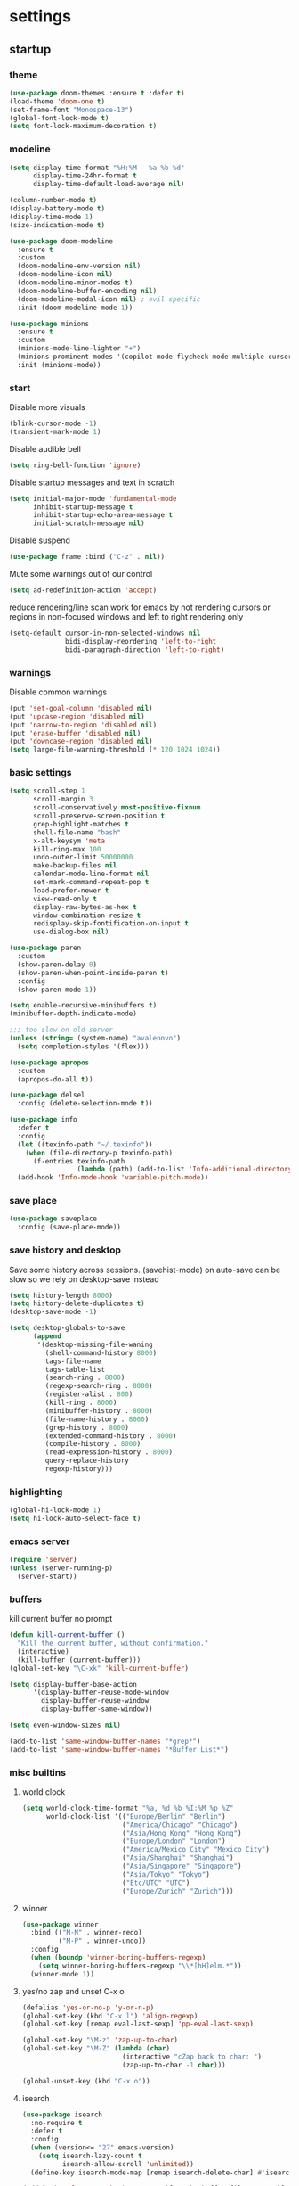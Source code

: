 * settings
** startup
*** theme
#+BEGIN_SRC emacs-lisp
(use-package doom-themes :ensure t :defer t)
(load-theme 'doom-one t)
(set-frame-font "Monospace-13")
(global-font-lock-mode t)
(setq font-lock-maximum-decoration t)
#+END_SRC
*** modeline
#+begin_src emacs-lisp
(setq display-time-format "%H:%M - %a %b %d"
      display-time-24hr-format t
      display-time-default-load-average nil)

(column-number-mode t)
(display-battery-mode t)
(display-time-mode 1)
(size-indication-mode t)

(use-package doom-modeline
  :ensure t
  :custom
  (doom-modeline-env-version nil)
  (doom-modeline-icon nil)
  (doom-modeline-minor-modes t)
  (doom-modeline-buffer-encoding nil)
  (doom-modeline-modal-icon nil) ; evil specific
  :init (doom-modeline-mode 1))

(use-package minions
  :ensure t
  :custom
  (minions-mode-line-lighter "+")
  (minions-prominent-modes '(copilot-mode flycheck-mode multiple-cursors-mode view-mode vlf-mode))
  :init (minions-mode))
#+end_src
*** start
Disable more visuals
#+BEGIN_SRC emacs-lisp
(blink-cursor-mode -1)
(transient-mark-mode 1)
#+END_SRC

Disable audible bell
#+begin_src emacs-lisp
(setq ring-bell-function 'ignore)
#+end_src

Disable startup messages and text in scratch
#+BEGIN_SRC emacs-lisp
(setq initial-major-mode 'fundamental-mode
      inhibit-startup-message t
      inhibit-startup-echo-area-message t
      initial-scratch-message nil)
#+END_SRC

Disable suspend
#+begin_src emacs-lisp
(use-package frame :bind ("C-z" . nil))
#+end_src

Mute some warnings out of our control
#+begin_src emacs-lisp
(setq ad-redefinition-action 'accept)
#+end_src

reduce rendering/line scan work for emacs by not rendering cursors or regions in non-focused windows and left to right rendering only
#+begin_src emacs-lisp
(setq-default cursor-in-non-selected-windows nil
              bidi-display-reordering 'left-to-right
              bidi-paragraph-direction 'left-to-right)
#+end_src
*** warnings
Disable common warnings
#+BEGIN_SRC emacs-lisp
(put 'set-goal-column 'disabled nil)
(put 'upcase-region 'disabled nil)
(put 'narrow-to-region 'disabled nil)
(put 'erase-buffer 'disabled nil)
(put 'downcase-region 'disabled nil)
(setq large-file-warning-threshold (* 120 1024 1024))
#+END_SRC
*** basic settings
#+BEGIN_SRC emacs-lisp
(setq scroll-step 1
      scroll-margin 3
      scroll-conservatively most-positive-fixnum
      scroll-preserve-screen-position t
      grep-highlight-matches t
      shell-file-name "bash"
      x-alt-keysym 'meta
      kill-ring-max 100
      undo-outer-limit 50000000
      make-backup-files nil
      calendar-mode-line-format nil
      set-mark-command-repeat-pop t
      load-prefer-newer t
      view-read-only t
      display-raw-bytes-as-hex t
      window-combination-resize t
      redisplay-skip-fontification-on-input t
      use-dialog-box nil)

(use-package paren
  :custom
  (show-paren-delay 0)
  (show-paren-when-point-inside-paren t)
  :config
  (show-paren-mode 1))

(setq enable-recursive-minibuffers t)
(minibuffer-depth-indicate-mode)

;;; too slow on old server
(unless (string= (system-name) "avalenovo")
  (setq completion-styles '(flex)))

(use-package apropos
  :custom
  (apropos-do-all t))

(use-package delsel
  :config (delete-selection-mode t))

(use-package info
  :defer t
  :config
  (let ((texinfo-path "~/.texinfo"))
    (when (file-directory-p texinfo-path)
      (f-entries texinfo-path
                 (lambda (path) (add-to-list 'Info-additional-directory-list path)))))
  (add-hook 'Info-mode-hook 'variable-pitch-mode))
#+END_SRC
*** save place
#+BEGIN_SRC emacs-lisp
  (use-package saveplace
    :config (save-place-mode))
#+END_SRC
*** save history and desktop
Save some history across sessions. (savehist-mode) on auto-save can be slow so we rely on desktop-save instead
#+BEGIN_SRC emacs-lisp
  (setq history-length 8000)
  (setq history-delete-duplicates t)
  (desktop-save-mode -1)

  (setq desktop-globals-to-save
        (append
         '(desktop-missing-file-waning
           (shell-command-history 8000)
           tags-file-name
           tags-table-list
           (search-ring . 8000)
           (regexp-search-ring . 8000)
           (register-alist . 800)
           (kill-ring . 8000)
           (minibuffer-history . 8000)
           (file-name-history . 8000)
           (grep-history . 8000)
           (extended-command-history . 8000)
           (compile-history . 8000)
           (read-expression-history . 8000)
           query-replace-history
           regexp-history)))
#+END_SRC
*** highlighting
#+BEGIN_SRC emacs-lisp
(global-hi-lock-mode 1)
(setq hi-lock-auto-select-face t)
#+END_SRC
*** emacs server
#+BEGIN_SRC emacs-lisp
  (require 'server)
  (unless (server-running-p)
    (server-start))
#+END_SRC
*** buffers
kill current buffer no prompt
#+BEGIN_SRC emacs-lisp
(defun kill-current-buffer ()
  "Kill the current buffer, without confirmation."
  (interactive)
  (kill-buffer (current-buffer)))
(global-set-key "\C-xk" 'kill-current-buffer)
#+END_SRC

#+begin_src emacs-lisp
  (setq display-buffer-base-action
        '(display-buffer-reuse-mode-window
          display-buffer-reuse-window
          display-buffer-same-window))

  (setq even-window-sizes nil)

  (add-to-list 'same-window-buffer-names "*grep*")
  (add-to-list 'same-window-buffer-names "*Buffer List*")
#+end_src
*** misc builtins
**** world clock
#+BEGIN_SRC emacs-lisp
  (setq world-clock-time-format "%a, %d %b %I:%M %p %Z"
        world-clock-list '(("Europe/Berlin" "Berlin")
                           ("America/Chicago" "Chicago")
                           ("Asia/Hong_Kong" "Hong Kong")
                           ("Europe/London" "London")
                           ("America/Mexico_City" "Mexico City")
                           ("Asia/Shanghai" "Shanghai")
                           ("Asia/Singapore" "Singapore")
                           ("Asia/Tokyo" "Tokyo")
                           ("Etc/UTC" "UTC")
                           ("Europe/Zurich" "Zurich")))
#+END_SRC

**** winner
#+BEGIN_SRC emacs-lisp
  (use-package winner
    :bind (("M-N" . winner-redo)
           ("M-P" . winner-undo))
    :config
    (when (boundp 'winner-boring-buffers-regexp)
      (setq winner-boring-buffers-regexp "\\*[hH]elm.*"))
    (winner-mode 1))
#+END_SRC

**** yes/no zap and unset C-x o
#+BEGIN_SRC emacs-lisp
  (defalias 'yes-or-no-p 'y-or-n-p)
  (global-set-key (kbd "C-x l") 'align-regexp)
  (global-set-key [remap eval-last-sexp] 'pp-eval-last-sexp)
#+END_SRC

#+BEGIN_SRC emacs-lisp
  (global-set-key "\M-z" 'zap-up-to-char)
  (global-set-key "\M-Z" (lambda (char)
                           (interactive "cZap back to char: ")
                           (zap-up-to-char -1 char)))
#+END_SRC

#+begin_src emacs-lisp
  (global-unset-key (kbd "C-x o"))
#+end_src

**** isearch
#+BEGIN_SRC emacs-lisp
  (use-package isearch
    :no-require t
    :defer t
    :config
    (when (version<= "27" emacs-version)
      (setq isearch-lazy-count t
            isearch-allow-scroll 'unlimited))
    (define-key isearch-mode-map [remap isearch-delete-char] #'isearch-del-char))
#+END_SRC

#+begin_src emacs-lisp
  (add-hook 'after-save-hook #'executable-make-buffer-file-executable-if-script-p)
#+end_src

**** proced
#+begin_src emacs-lisp
  (use-package proced
    :defer t
    :custom
    (proced-sort 'pmem)
    (proced-goal-attribute nil)
    (proced-auto-update-flag t)
    (proced-auto-update-interval 1)
    (proced-enable-color-flag t)
    :config
    (add-to-list
     'proced-format-alist
     '(custom user pid pcpu pmem rss thcount start etime time state (args comm)))
    (setq-default proced-format 'custom))
#+end_src

**** hippie expand
#+begin_src emacs-lisp
  (use-package hippie-exp
    :custom
    (hippie-expand-try-functions-list
     '(try-expand-dabbrev
       try-expand-dabbrev-all-buffers
       try-expand-dabbrev-from-kill
       try-complete-file-name-partially
       try-complete-file-name
       try-expand-all-abbrevs
       try-expand-list
       try-expand-line
       try-complete-lisp-symbol-partially
       try-complete-lisp-symbol))
    :bind
    ([remap dabbrev-expand] . hippie-expand))
#+end_src

**** eldoc
also enable eldoc
#+begin_src emacs-lisp
(use-package eldoc
  :diminish
  :custom
  (eldoc-documentation-strategy 'eldoc-documentation-compose-eagerly)
  :hook ((emacs-lisp-mode) . eldoc-mode))
#+end_src
**** tramp
#+begin_src emacs-lisp
  (use-package tramp
    :defer t
    :custom
    (remote-file-name-inhibit-cache nil)
    :config
    (put 'temporary-file-directory 'standard-value `(,temporary-file-directory))
    ;; https://www.gnu.org/software/emacs/manual/html_node/tramp/Frequently-Asked-Questions.html
    (setq vc-ignore-dir-regexp
          (format "\\(%s\\)\\|\\(%s\\)"
                  vc-ignore-dir-regexp
                  tramp-file-name-regexp)))
#+end_src
*** if on a windows OS
if need to work in a windows environment talk to it via named pipe
#+begin_src emacs-lisp
;;  (defun ava/on-windows (cmd &rest args)
;;    (apply 'start-process "ON-WINDOWS" nil "~/scripts/linux_to_windows.sh"))
;;
;;  (defun ava/on-windows-open-url (url &rest args)
;;    (interactive "P")
;;    (ava/on-windows "start" (or url (url-get-url-at-point))))
;;  (setq browse-url-browser-function 'ava/on-windows-open-url)
;;
;;  (defun ava/on-windows-serve-dir ()
;;    (interactive)
;;    (let ((dir-to-serve nil))
;;      (if (equal major-mode 'dired-mode)
;;          (progn
;;            (setq dir-to-serve (dired-get-filename))
;;            (when (not (file-directory-p dir-to-serve))
;;              (setq dir-to-serve (file-name-directory dir-to-serve))))
;;        (setq dir-to-serve (buffer-file-name))
;;        (when dir-to-serve
;;          (setq dir-to-serve (file-name-directory dir-to-serve))))
;;      (cl-assert dir-to-serve t "could not determine directory to serve")
;;      (save-excursion
;;        (set-buffer (generate-new-buffer (format "httpserve %s" dir-to-serve)))
;;        (async-shell-command (format "~/scripts/serve_dir_open_on_windows.sh %s" dir-to-serve) (current-buffer)))))
#+end_src
** development
*** general
#+BEGIN_SRC emacs-lisp
(setq text-scale-mode-step 1.1
      help-enable-symbol-autoload t)
(setq-default tab-width 4
              fill-column 80
              indent-tabs-mode nil)

(use-package simple
  :preface
  ;; (defun ava/use-interactive-shell-command-switch (orig-fun &rest args)
  ;;   "i flag makes interactive (but not login) so you can see any aliases in bashrc"
  ;;   (let ((shell-command-switch "-ic"))
  ;;     (apply orig-fun args)))
  (defun ava/path-slug (dir)
    "Returns the initials of `dir`s path, with the last part appended fully
Example: (path-slug \"/foo/bar/hello\") => \"f/b/hello\""
    (let* ((path (replace-regexp-in-string "\\." "" dir))
	       (path (split-string path "/" t))
	       (path-s (mapconcat (lambda (it) (cl-subseq it 0 1)) (nbutlast (copy-sequence path) 1) "/"))
	       (path-s (concat path-s "/" (car (last path)))))
      path-s))
  (defun ava/put-command-in-async-buff-name (orig-fun &rest args)
    (let* ((path-s (if default-directory (ava/path-slug default-directory) ""))
	       (command (car args))
	       (long-buffname (concat path-s " " command))
           (buffname (format "*async-shell %s*" (string-trim (substring long-buffname 0 (min (length long-buffname) 150)))))
	       (shell-command-buffer-name-async buffname))
      (apply orig-fun args)
      (let ((buffer (get-buffer buffname)))
        (when buffer
          (with-current-buffer buffer
            (setq-local ava/shell-command command))))))
  :custom (async-shell-command-buffer 'new-buffer)
  :config
  ;; (advice-add 'async-shell-command :around #'ava/use-interactive-shell-command-switch)
  (advice-add 'shell-command :around #'ava/put-command-in-async-buff-name))
#+END_SRC
*** tags and locate
based on https://emacs.stackexchange.com/questions/41256/using-advice-to-run-function-before-tag-symbol-lookup/41277
check if projectile root has a TAGS file and if not generate something

#+BEGIN_SRC emacs-lisp
  (defun ava/generate-tags ()
    "Generate project TAGS"
    (interactive)
    (cl-assert (projectile-project-root) nil "not in a project")
    (let* ((prjd (projectile-project-root))
           (tagd (concat prjd ".tagsAndLocate"))
           (tagf (concat tagd "/TAGS")))
      (make-directory tagd t)
      (shell-command
       (format "ctags -f %s -e --verbose --totals=yes --links=no \
                --kinds-c++=+p --languages=c,c++,lisp --langmap=c++:+.I \
                -R %s &> %s/ctags.out" tagf prjd tagd))
      (message "generated %s (%s)" tagf
               (shell-command-to-string (format "du -sh %s | cut -f1 | tr -d '\n'" tagf)))))

  ;; TODO only needed if have to locate outside project and no lsp use
  (defun ava/generate-locates ()
    "Generate project locate.db for helm"
    (interactive)
    (cl-assert (projectile-project-root) nil "not in a project"))

  (defun ava/generate-tags-and-locates ()
    "Called interactivel to generate both locate.db and tags for project"
    (interactive)
    (ava/generate-tags)
    (ava/generate-locates))

  (defun ava/before-xref-find-defs (&rest _)
    (when (projectile-project-root)
      (let ((project-tags-file (concat (projectile-project-root) ".tagsAndLocate/TAGS")))
        (if (file-exists-p project-tags-file)
            (visit-tags-table project-tags-file t)
          (ava/generate-tags)))))

  (advice-add 'xref-find-definitions :before #'ava/before-xref-find-defs)
#+END_SRC
*** semantic mode
use semantic without it interfering with completion and without auto-parsing in idle time
(only use it for helm-semantic-or-imenu and thus parses buffer on demand)
#+BEGIN_SRC emacs-lisp
  (require 'semantic)
  (add-hook 'semantic-mode-hook
            (lambda ()
              (dolist (x (default-value 'completion-at-point-functions))
                (when (string-prefix-p "semantic-" (symbol-name x))
                  (remove-hook 'completion-at-point-functions x)))))
  (setq semantic-default-submodes '(global-semanticdb-minor-mode))
  (semantic-mode 1)
#+END_SRC
*** c/c++
indentation related
#+BEGIN_SRC emacs-lisp
(setq c-default-style "linux"
      c-basic-offset 4)
(c-set-offset 'innamespace 0)
#+END_SRC
toggle between implementation and header
#+BEGIN_SRC emacs-lisp
  (setq cc-search-directories '("."))
  (setq cc-other-file-alist
        '(("\\.cpp$" (".h" ".hpp"))
          ("\\.h$" (".cpp" ".c"))
          ("\\.hpp$" (".cpp" ".c"))
          ("\\.C$" (".H"))
          ("\\.H$" (".C"))))

  (add-hook 'c-mode-common-hook (lambda() (global-set-key (kbd "C-c o") 'ff-find-other-file)))
#+END_SRC

*** compilation
#+BEGIN_SRC emacs-lisp
  (use-package compile
    :custom
    (compile-command "make")
    (compilation-always-kill t)
    (compilation-scroll-output 'first-error)
    (compilation-read-command nil)
    (compilation-ask-about-save nil)
    (compilation-skip-threshold 2)
    (next-error-message-highlight t)
    :hook (compilation-filter . ava/colorize-compilation-buffer)
    :config
    (progn
      ;; http://stackoverflow.com/questions/13397737
      (defun ava/colorize-compilation-buffer ()
        (require 'ansi-color)
        (let ((inhibit-read-only t))
          (ansi-color-apply-on-region compilation-filter-start (point))))))
#+END_SRC
*** diffing
#+BEGIN_SRC emacs-lisp
(use-package diff-mode
  :defer t
  :bind (:map diff-mode-map ("M-o" . nil)))

(use-package ediff
  :custom
  (ediff-highlight-all-diffs nil)
  (ediff-window-setup-function #'ediff-setup-windows-plain)
  (ediff-split-window-function #'split-window-horizontally)
  (ediff-grab-mouse nil)
  (ediff-keep-variants nil)
  (ediff-diff-options "-w")
  :bind (("C-c = b" . ediff-buffers)
         ("C-c = B" . ediff-buffers3)
         ("C-c = c" . compare-windows)
         ("C-c = f" . ediff-files)
         ("C-c = F" . ediff-files3)
         ("C-c = m" . count-matches)
         ("C-c = r" . ediff-revision)
         ("C-c = p" . ediff-patch-file)
         ("C-c = P" . ediff-patch-buffer)
         ("C-c = l" . ediff-regions-linewise)
         ("C-c = w" . ediff-regions-wordwise))
  :config
  (add-hook 'ediff-prepare-buffer-hook #'outline-show-all))
#+END_SRC
*** re-builder
bridge re-builder with query regexp replace
(from https://karthinks.com/software/bridging-islands-in-emacs-1/)
#+begin_src emacs-lisp
  (use-package re-builder
    :config
    (setq reb-re-syntax 'string)
    (defvar ava/re-builder-positions nil
      "Store point and region bounds before calling re-builder")
    (advice-add 're-builder
                :before
                (defun ava/re-builder-save-state (&rest _)
                  "Save into `ava/re-builder-positions' the point and region
                 positions before calling `re-builder'."
                  (setq ava/re-builder-positions
                        (cons (point)
                              (when (region-active-p)
                                (list (region-beginning)
                                      (region-end)))))))
    (defun ava/reb-replace-regexp (&optional delimited)
      "Run `query-replace-regexp' with the contents of re-builder. With
  non-nil optional argument DELIMITED, only replace matches
  surrounded by word boundaries."
      (interactive "P")
      (reb-update-regexp)
      (let* ((re (reb-target-binding reb-regexp))
             (replacement (query-replace-read-to
                           re
                           (concat "Query replace"
                                   (if current-prefix-arg
                                       (if (eq current-prefix-arg '-) " backward" " word")
                                     "")
                                   " regexp"
                                   (if (with-selected-window reb-target-window
                                         (region-active-p)) " in region" ""))
                           t))
             (pnt (car ava/re-builder-positions))
             (beg (cadr ava/re-builder-positions))
             (end (caddr ava/re-builder-positions)))
        (with-selected-window reb-target-window
          (goto-char pnt) ; replace with (goto-char (match-beginning 0)) if you want
                                          ; to control where in the buffer the replacement starts
                                          ; with re-builder
          (setq ava/re-builder-positions nil)
          (reb-quit)
          (query-replace-regexp re replacement delimited beg end))))

    (define-key reb-mode-map (kbd "RET") #'ava/reb-replace-regexp)
    (define-key reb-lisp-mode-map (kbd "RET") #'ava/reb-replace-regexp)
    (global-set-key (kbd "C-M-%") #'re-builder))
#+end_src
* active packages
** ace
#+begin_src emacs-lisp
  (use-package ace-window
    :ensure t
    :bind (("M-o" . ace-window))
    :custom
    (aw-keys '(?a ?s ?d ?f ?g ?h ?j ?k ?l))
    (aw-background nil))
    ;:config (set-face-attribute
    ;         'aw-leading-char-face nil :height 3.0))
#+end_src

#+begin_src emacs-lisp
  (use-package ace-link
    :ensure t
    :config (ace-link-setup-default)
    (add-hook 'ess-r-help-mode-hook #'(lambda () (bind-key "o" #'ace-link-help ess-r-help-mode-map))))
#+end_src
** auctex
#+BEGIN_SRC emacs-lisp
(use-package tex
  :ensure auctex
  :defer t
  :custom
  (TeX-after-compilation-finished-functions #'TeX-revert-document-buffer)
  :hook
  (LaTeX-mode . (lambda ()
                  (turn-on-reftex)
                  (setq reftex-plug-into-AUCTeX t)
                  (reftex-isearch-minor-mode)
                  (setq TeX-source-correlate-start-server t))))

(use-package company-auctex
  :after tex
  :ensure t
  :commands (company-auctex
             company-auctext-labels
             company-auctest-bibs
             company-auctex-macros
             company-auctext-symbols
             company-auctext-environments)
  :hook
  (tex-mode . (lambda ()
                (setq-local company-backends '((company-auctex-labels
                                                company-auctex-bibs
                                                company-auctex-macros
                                                company-auctex-environments
                                                company-auctex-symbols
                                                company-capf))))))
#+END_SRC
** avy
from [[https://gist.github.com/karthink/af013ffd77fe09e67360f040b57b4c7b][karthink]]
#+BEGIN_SRC emacs-lisp
(use-package avy
  :ensure t
  :bind (("M-j" . avy-goto-char-timer)
         ("M-g M-g" . avy-goto-line)
         )
  :custom
  (avy-timeout-seconds 0.3)
  (avy-keys '(?q ?e ?r ?u ?o ?p ?a ?s ?d ?f ?g ?h ?j ?k ?l ?x ?c ?v ?b ?n ?,))
  :init
  (bind-key "M-j" 'avy-isearch isearch-mode-map)
  :config
  (when (display-graphic-p)
    (setq avy-background t))
  (progn ;kill text
    (defun avy-action-kill-whole-line (pt)
      (save-excursion
        (goto-char pt)
        (kill-whole-line))
      (select-window (cdr (ring-ref avy-ring 0))) t)
    (setf (alist-get ?k avy-dispatch-alist) 'avy-action-kill-stay
          (alist-get ?K avy-dispatch-alist) 'avy-action-kill-whole-line))
  (progn ;copy text
    (defun avy-action-copy-whole-line (pt)
      (save-excursion
        (goto-char pt)
        (cl-destructuring-bind (start . end)
            (bounds-of-thing-at-point 'line)
          (copy-region-as-kill start end)))
      (select-window (cdr (ring-ref avy-ring 0))) t)
    (setf (alist-get ?w avy-dispatch-alist) 'avy-action-copy
          (alist-get ?W avy-dispatch-alist) 'avy-action-copy-whole-line))
  (progn ;yank text
    (defun avy-action-yank-whole-line (pt)
      (avy-action-copy-whole-line pt)
      (save-excursion (yank)) t)
    (setf (alist-get ?y avy-dispatch-alist) 'avy-action-yank
          (alist-get ?Y avy-dispatch-alist) 'avy-action-yank-whole-line))
  (progn ;transpose text
    (defun avy-action-teleport-whole-line (pt)
      (avy-action-kill-whole-line pt)
      (save-excursion (yank)) t)
    (setf (alist-get ?t avy-dispatch-alist) 'avy-action-teleport
          (alist-get ?T avy-dispatch-alist) 'avy-action-teleport-whole-line))
  (progn ;helpful
    (defun avy-action-helpful (pt)
      (save-excursion
        (goto-char pt)
        (helpful-at-point))
      (select-window (cdr (ring-ref avy-ring 0))) t)
    (setf (alist-get ?H avy-dispatch-alist) 'avy-action-helpful))
  (progn ;dash
    (defun avy-action-dash (pt)
      (save-excursion
        (goto-char pt)
        (helm-dash-at-point))
      (select-window (cdr (ring-ref avy-ring 0))) t)
    (setf (alist-get ?D avy-dispatch-alist) 'avy-action-dash))
  (progn ;man
    (defun avy-action-man (pt)
      (save-excursion
        (goto-char pt)
        (helm-man-woman nil))
      (select-window (cdr (ring-ref avy-ring 0))) t)
    (setf (alist-get ?M avy-dispatch-alist) 'avy-action-man)))
#+END_SRC
** bookmarks
#+begin_src emacs-lisp
(use-package bookmark
  :custom
  (bookmark-save-flag 1))
#+end_src
** clang-format
#+BEGIN_SRC emacs-lisp
(use-package clang-format
  :ensure t
  :commands clang-format-buffer clang-format-region)

(use-package cc-mode
  :defer t
  :config
  (bind-key "C-c b" #'clang-format-buffer c-mode-base-map))
#+END_SRC
** company
*** company
#+BEGIN_SRC emacs-lisp
(use-package company
  :ensure t
  :custom
  (company-dabbrev-downcase nil)
  (company-dabbrev-other-buffers t)
  (company-idle-delay 0.1)
  (company-minimum-prefix-length 1)
  (company-require-match nil)
  (company-show-numbers t)
  (company-tooltip-limit 20)
  (company-tooltip-align-annotations t)
  (company-selection-wrap-around t)
  (company-global-modes '(not compilation-mode magit-status-mode reb-mode))
  (company-backends '(company-clang company-capf company-files
                                    (company-dabbrev-code company-gtags company-etags company-keywords)
                                    company-dabbrev))
  :config
  (define-key company-mode-map (kbd "C-:") 'company-complete-common)
  (define-key company-active-map (kbd "<tab>") 'smarter-yas-expand-next-field-complete)
  (global-company-mode 1)
  (defun smarter-yas-expand-next-field-complete ()
    "Try to `yas-expand' and `yas-next-field' at current cursor position.

If failed try to complete the common part with `company-complete-common'"
    (interactive)
    (if yas-minor-mode
        (let ((old-point (point))
              (old-tick (buffer-chars-modified-tick)))
          (yas-expand)
          (when (and (eq old-point (point))
                     (eq old-tick (buffer-chars-modified-tick)))
            (ignore-errors (yas-next-field))
            (when (and (eq old-point (point))
                       (eq old-tick (buffer-chars-modified-tick)))
              (company-complete-common))))
      (company-complete-common))))
#+END_SRC
*** posframe
A much nicer frame for completion candidates
#+BEGIN_SRC emacs-lisp
(use-package company-posframe
  :ensure t
  :config
  (company-posframe-mode 1))
#+END_SRC
*** helm company
#+BEGIN_SRC emacs-lisp
(use-package helm-company
  :ensure t
  :config
  (define-key company-mode-map (kbd "C-:") 'helm-company))
#+END_SRC
*** company-shell
backend for shells
#+BEGIN_SRC emacs-lisp
(use-package company-shell
  :ensure t
  :after company
  :config
  (add-to-list 'company-shell-modes 'term-mode)
  (add-hook
   'term-mode-hook (lambda ()
                     (set (make-local-variable 'company-idle-delay) 0.5)
                     (set (make-local-variable 'company-minimum-prefix-length) 2)
                     (set (make-local-variable 'company-backends)
                          '((company-capf company-files company-shell company-shell-env) company-dabbrev)))))
#+END_SRC
** copilot
clone via ~git clone https://github.com/zerolfx/copilot.el.git copilot~ in emacs user dir =lisp= subdir
use ~M-x copilot-login~ to authenticate. =copilot-mode= to turn it on automatically blending in with company (use ~C-n~ and ~C-p~ to control company when they overlap).
can also use ~M-C-<return>~ to summon it manually instead

#+begin_src emacs-lisp
(use-package editorconfig :ensure t)
(use-package copilot
  :if (file-directory-p "~/.emacs.d/lisp/copilot")
  :load-path "~/.emacs.d/lisp/copilot"
  :preface
  (defun ava/copilot-quit ()
    (when copilot--overlay
          (copilot-clear-overlay)))
  (defun ava/copilot-complete-or-accept ()
    "Either trigger a completion or accept one if available."
    (interactive)
    (if (copilot--overlay-visible)
        (progn
          (copilot-accept-completion)
          (open-line 1)
          (next-line))
      (copilot-complete)))
  :bind (("M-C-<return>" . #'ava/copilot-complete-or-accept)
         (:map copilot-completion-map
               ("M-n" . #'copilot-next-completion)
               ("M-p" . #'copilot-previous-completion)
               ("M-<return>" . #'copilot-accept-completion)))
  :config
  ;; (add-to-list 'copilot-disable-predicates #'company--active-p)
  ;; (add-to-list 'copilot-disable-display-predicates #'company--active-p)
  (advice-add 'keyboard-quit :before #'ava/copilot-quit))
#+end_src
** deadgrep
uses rg for fast grep
#+BEGIN_SRC emacs-lisp
(use-package deadgrep
  :ensure t
  :commands deadgrep
  :init
  (defun ava/deadgrep--include-args (rg-args)
    "https://github.com/Wilfred/deadgrep/issues/24#issuecomment-942290197"
    (push "--hidden" rg-args))
  :bind (("M-s g" . deadgrep)
         (:map deadgrep-mode-map ("C-c C-w" . #'deadgrep-edit-mode)))
  :config
  (advice-add 'deadgrep--arguments :filter-return #'ava/deadgrep--include-args))
#+END_SRC
** dired related
#+BEGIN_SRC emacs-lisp
(with-eval-after-load 'dired
  (require 'dired-x)
  (setq
   dired-recursive-copies 'always
   dired-recursive-deletes 'always
   dired-dwim-target t
   dired-auto-revert-buffer 'dired-directory-changed-p
   dired-listing-switches "-Al --si --time-style long-iso --group-directories-first"
   dired-hide-details-hide-symlink-targets nil
   dired-kill-when-opening-new-dired-buffer t
   ; dired-guess-shell-alist-user (list '("\\.foobar$" "some command")) ;; suggestions for ! and & in Dired
   wdired-allow-to-change-permissions t)
  (add-hook 'dired-mode-hook (lambda () (interactive) (dired-hide-details-mode 1))))
#+END_SRC
a much nicer dired (can in-place expand subdirectory contents)
#+BEGIN_SRC emacs-lisp
(use-package dired-subtree
  :ensure t
  :after dired
  :bind (:map dired-mode-map
              ("i" . dired-subtree-insert)
              (";" . dired-subtree-remove)
              ("<tab>" . dired-subtree-cycle)))
#+END_SRC

replaces list-directory with recentf for dirs
#+begin_src emacs-lisp
(use-package dired-recent
  :ensure t
  :config (dired-recent-mode 1))
#+end_src

add rsync option to dired
#+begin_src emacs-lisp
(use-package dired-rsync-transient
  :ensure t
  :bind (:map dired-mode-map ("r" . dired-rsync-transient))
  :custom (dired-rsync-unmark-on-completion nil)
  :hook (dired-rsync-failed . dired-rsync--pop-to-rsync-failed-buf))
#+end_src
** dumb jump
#+begin_src emacs-lisp
(use-package dumb-jump
  :ensure t
  :custom
  (dumb-jump-selector 'helm)
  (dumb-jump-confirm-jump-to-modified-file nil)
  :bind
  (:map prog-mode-map
        (("C-c C-j" . dumb-jump-go))))
#+end_src
** easy kill
Use ~M-w~ and modifiers to more efficiently save things to kill ring
#+BEGIN_SRC emacs-lisp
(use-package easy-kill
:ensure t
:config
(global-set-key [remap kill-ring-save] #'easy-kill)
  (global-set-key [remap mark-sexp] #'easy-mark)
  (defun ava/easy-kill-on-buffer-file-name-with-line-number (n)
    "Get `buffer-file-name' or `default-directory' with line number if N is 2.
If N is zero, remove the directory part; -, remove the file name
part; +, full path; 9, name with line number.; 8 full name with line number"
    (if (easy-kill-get mark)
        (easy-kill-echo "Not supported in `easy-mark'")
      (pcase (or buffer-file-name default-directory)
        (`nil (easy-kill-echo "No `buffer-file-name'"))
        (file (let* ((file (directory-file-name file))
                     (text (pcase n
                             (`- (file-name-directory file))
                             (`0 (file-name-nondirectory file))
                             (`8 (concat file ":" (number-to-string (line-number-at-pos))))
                             (`9 (concat (file-name-nondirectory file) ":" (number-to-string (line-number-at-pos))))
                             (_ file))))
                (easy-kill-adjust-candidate 'buffer-file-name text))))))
  (advice-add 'easy-kill-on-buffer-file-name :override #'ava/easy-kill-on-buffer-file-name-with-line-number))
#+END_SRC
** eglot
[[https://github.com/joaotavora/eglot][homepage]]

#+begin_src emacs-lisp
(use-package eglot
  :ensure t
  :commands eglot
  :init
  ;(defun ava/eglot-disable-flymake () (flymake-mode -1))
  ;(add-hook 'eglot-managed-mode-hook #'ava/eglot-disable-flymake)
  (defun ava/eglot-enable-eager-eldoc () (setq eldoc-documentation-strategy 'eldoc-documentation-compose-eagerly))
  (add-hook 'eglot-managed-mode-hook #'ava/eglot-enable-eager-eldoc)
  :bind (:map eglot-mode-map
              ("C-h ." . eldoc)
              ("C-c e a" . eglot-code-actions)
              ("C-c e r" . eglot-rename)
              ("C-c e q" . eglot-code-action-quickfix)
              ("C-c e e" . eglot-code-action-extract)
              ("C-c e i" . eglot-code-action-inline)
              ("C-c e n" . flymake-goto-next-error)
              ("C-c e p" . flymake-goto-prev-error))
  :custom
  (eglot-events-buffer-size 0)
  (eglot-extend-to-xref t)
  (eldoc-echo-area-use-multiline-p nil)
  (eglot-ignored-server-capabilities '(:documentHighlightProvider))
  :config
  (setcdr
   (assoc (list 'c++-mode 'c-mode) eglot-server-programs)
   (list "clangd"
         ;"-j=6"
         "--malloc-trim"
         "--log=info"
         "--background-index"
         "--clang-tidy"
         "--completion-style=detailed"
         "--header-insertion=never"
         "--header-insertion-decorators=0")))
#+end_src
** ement
#+begin_src emacs-lisp
(use-package ement
  :ensure t
  :custom
  (ement-save-sessions t))
#+end_src
** ess
#+BEGIN_SRC emacs-lisp
(use-package ess
 :ensure t
 :init (require 'ess-site)
 :custom
 (inferior-R-program-name "/usr/bin/R")
 (inferior-R-args "--no-save --no-restore-data --quiet")
 (ess-eval-visibly-p nil)
 (ess-directory "~/")
 (ess-use-flymake nil)
 (ess-indent-with-fancy-comments nil)
 (ess-ask-for-ess-directory nil)
 :config
 (setf (alist-get 'ess-indent-with-fancy-comments ess-style-alist)
  '(nil nil nil))
 (define-key ess-r-mode-map "_" #'ess-insert-assign)
 (define-key inferior-ess-r-mode-map "_" #'ess-insert-assign))
#+END_SRC
** flycheck
#+BEGIN_SRC emacs-lisp
(use-package flycheck :ensure t)
#+END_SRC

#+begin_src emacs-lisp
;  (use-package flycheck-clang-tidy
;    :ensure t
;    :after flycheck
;    :hook (flycheck-mode . flycheck-clang-tidy-setup))
#+end_src
** git-gutter
#+BEGIN_SRC emacs-lisp
(use-package git-gutter
  :ensure t
  :init
  (global-git-gutter-mode +1))
#+END_SRC
** git-timemachine
#+BEGIN_SRC emacs-lisp
(use-package git-timemachine
  :ensure t
  :bind ("C-x v t" . git-timemachine-toggle))
#+END_SRC
** gptel
https://github.com/karthink/gptel

#+begin_src emacs-lisp
(use-package gptel
  :ensure t
  :preface
  (defun ava/init-gptel-mode ()
    (visual-line-mode)
    (setq-local  gptel-expert-commands t)
    (setq-local gptel--num-messages-to-send 6)
    (setq-local gptel--system-message (alist-get 'default gptel-directives)))
  (defun ava/gptel--rewrite-message ()
    "Overrides the default in gptel-rewrite.el to include code comments for easier ediff."
    (if (derived-mode-p 'prog-mode)
        (format "You are a %s programmer. Refactor the following code. Generate only code, include succinct explanations only in separate lines as code comments. The output you generate will be diffed against the original code."
                (gptel--strip-mode-suffix major-mode))
      (format "You are a prose editor. Rewrite the following text to be more professional.")))
  :hook (gptel-mode . ava/init-gptel-mode)
  :custom
  (gptel-model "gpt-4o")
  (gptel-default-mode 'org-mode)
  (gptel-directives '((default . "You are a helpful assistant living inside Emacs. The user is a computer programmer. Your responses are always concise, succinct, and to the point. You never apologize for confusions as that wastes time. If you generate blocks using three backticks inspect your response and add the appropriate programming language after the opening backticks.")
                      (programmer . "You are a careful programmer. Provide code and only code as output without any additional text, prompt, or note. Do NOT use markdown backticks (```) to format your response.")
                      (emacser . "You are an emacs maven. Reply with the most appropriate built-in Emacs command for the task I specify. Do NOT generate any additional description or explanation.")
                      (cliwhiz . "You are a command line helper. Generate command line commands that do what is requested, without any additional description or explanation. Generate ONLY the command, without any markdown code fences.")
                      (explainer . "You are a computer programmer's assistant. Explain what this code does")
                      (differ . "You are a computer programmer's assistant. Explain what this code diff hunk is doing, is it trying to fix something? Is it just a refactor? What is your understanding of the diff")))
  :config
  (advice-add 'gptel--rewrite-message :override #'ava/gptel--rewrite-message))
#+end_src
** helm
#+BEGIN_SRC emacs-lisp
(use-package helm
  :ensure t
  :diminish helm-mode
  :init (helm-mode 1)
  :bind (
         ("C-h a" . helm-apropos)
         ("C-x b" . helm-mini)
         ("M-y" . helm-show-kill-ring)
         ("M-x" . helm-M-x)
         ("C-x C-f" . helm-find-files)
         ("C-c h o" . helm-occur)
         ("C-c h b" . helm-resume)
         ("C-c h i" . helm-semantic-or-imenu)
         ("C-c h m" . helm-man-woman)
         ("C-c h I" . helm-imenu-in-all-buffers)
         ("C-c h l" . helm-locate)
         ("C-c h g s" . helm-google-suggest)
         ("C-c h t" . helm-top)
         ("C-c h x" . helm-shell-history)
         ("C-c h <SPC>" . helm-all-mark-rings))
  :config
  (setq helm-candidate-number-limit 100
        helm-idle-delay 0.0
        helm-input-idle-delay 0.01
        helm-yas-display-key-on-candidate t
        helm-quick-update t
        helm-M-x-requires-pattern nil
        helm-command-prefix-key "C-c h"
        helm-autoresize-min-height 25
        helm-autoresize-max-height 25
        helm-split-window-inside-p t
        helm-move-to-line-cycle-in-source t
        helm-ff-search-library-in-sexp t
        helm-scroll-amount 8
        helm-ff-file-name-history-use-recentf t
        helm-buffer-max-length nil
        helm-buffer-skip-remote-checking t
        helm-window-prefer-horizontal-split 'decide)
  ;;locate %s -d FOO -e --regex %s where FOO is : delimited from cmd updatedb -l 0 -o i.db -U path_i for all paths
  ;;(defvar my-locate-db-command (with-temp-buffer (insert-file-contents "path/to/cmd.txt") (buffer-string)))
  ;;(setq helm-locate-command my-locae-db-command)
  (helm-autoresize-mode 1)
  (define-key helm-map (kbd "<tab>") 'helm-execute-persistent-action)
  (define-key helm-map (kbd "C-i") 'helm-execute-persistent-action)
  (define-key helm-map (kbd "C-z") 'helm-select-action)
  (defun ava/around-helm-buffers-sort-transformer (candidates source)
    candidates)
  (advice-add 'helm-buffers-sort-transformer
              :override #'ava/around-helm-buffers-sort-transformer)
  (defun ava/reset-helm-buffer-max-length (&rest ignore) (setq helm-buffer-max-length nil))
  (advice-add 'helm-mini :before #'ava/reset-helm-buffer-max-length))
#+END_SRC

#+BEGIN_SRC emacs-lisp
(use-package helm-swoop
  :ensure t
  :bind (("C-c h s" . helm-multi-swoop))
  :custom (helm-swoop-speed-or-color t)
  :init
  (bind-key "M-i" 'helm-swoop-from-isearch isearch-mode-map)
  :config
  (define-key helm-swoop-map (kbd "M-i") 'helm-multi-swoop-current-mode-from-helm-swoop))

(use-package helm-rg
  :ensure t
  :bind
  (("C-c h r g" . helm-rg)))

(use-package helm-ag
  :ensure t
  :bind
  (("C-c h a" . helm-ag))
  :custom
  (helm-ag-use-agignore t)
  (helm-ag-insert-at-point 'symbol))

(use-package helm-git-grep
  :ensure t
  :bind
  (("C-c h g g" . helm-git-grep-at-point)))
#+END_SRC

remap =term-previous-matching-input= to a helm frontend
#+BEGIN_SRC emacs-lisp
  (use-package helm-shell-history
    :load-path "~/.emacs.d/lisp/helm-shell-history"
    :after term vterm
    :config
    (setq helm-shell-history-file "~/.bash_eternal_history")
    (setq helm-shell-history-fuzzy-match t)
    (setq helm-shell-history-fast-parser "~/development/helm-shell-history/src/parse_history")
    (define-key term-mode-map (kbd "M-r") 'helm-shell-history)
    (define-key vterm-mode-map (kbd "M-r") 'helm-shell-history))
#+END_SRC

#+BEGIN_SRC emacs-lisp
  (use-package helm-descbinds
    :ensure t
    :init (helm-descbinds-mode))
#+END_SRC

[[https://lucasg.github.io/2017/02/05/Downloading-Dash-docsets/][dash docsets]]
#+begin_src emacs-lisp
  (use-package helm-dash
    :ensure t
    :bind (("C-c h d" . helm-dash-at-point))
    :custom
    (dash-docs-enable-debugging nil)
    (dash-docs-browser-func #'eww)
    :config
    (require 'dash-docs)
    (setq dash-docs-common-docsets '("Matplotlib" "Python 3" "NumPy" "Pandas")))
#+end_src

#+begin_src emacs-lisp
  (use-package helm-org-rifle
    :ensure t
    :bind
    ("C-c h r r" . helm-org-rifle)
    ("C-c h r b" . helm-org-rifle-current-buffer)
    ("C-c h r a" . helm-org-rifle-org-agenda-files)
    ("C-c h r o" . helm-org-rifle-org-directory))
#+end_src
** helpful
#+BEGIN_SRC emacs-lisp
(use-package helpful
  :ensure t
  :bind
  (("C-h f" . helpful-callable)
   ("C-h v" . helpful-variable)
   ("C-h k" . helpful-key)
   ("C-c C-d" . helpful-at-point)
   ("C-h F" . helpful-funtion)
   ("C-h C" . helpful-command)))
#+END_SRC
** hydra
#+BEGIN_SRC emacs-lisp
(use-package hydra
  :ensure hydra
  :init
  (global-set-key
   (kbd "C-c g")
   (defhydra hydra-git-gutter (:body-pre (git-gutter-mode 1) :hint nil)
     "
   Up^^        Down^^               Miscellaneous
  ------------------------------------------------------------------
   [_p_] Prev  [_n_] Next [_<SPC>_] Show  [_r_] Revert [_q_] Quit
   [_h_] First [_l_] Last [_s_]     Stage [_d_] Digest"
     ("n" git-gutter:next-hunk)
     ("p" git-gutter:previous-hunk)
     ("h" (progn (goto-char (point-min)) (git-gutter:next-hunk 1)))
     ("l" (progn (goto-char (point-min)) (git-gutter:previous-hunk 1)))
     ("<SPC>" git-gutter:popup-hunk)
     ("s" git-gutter:stage-hunk)
     ("r" git-gutter:revert-hunk)
     ("r" git-gutter:revert-hunk)
     ("d" git-gutter:statistic)
     ("q" nil)))

  (with-eval-after-load 'paredit
   (defhydra hydra-paredit (:hint nil)
     "
   Forward^^   Backward^^  Miscellaneous
  ------------------------------------------------------------------
   [_n_] Next  [_p_]   Next  [_r_] Raise  [_q_] Quit
   [_s_] Slurp [_M-s_] Slurp [_l_] Splice
   [_b_] Barf  [_M-b_] Barf  [_u_] Undo"
     ("n" paredit-forward)
     ("s" paredit-forward-slurp-sexp)
     ("b" paredit-forward-barf-sexp)
     ("p" paredit-backward)
     ("M-s" paredit-backward-slurp-sexp)
     ("M-b" paredit-backward-barf-sexp)
     ("r" paredit-raise-sexp)
     ("l" paredit-splice-sexp)
     ("u" undo-only)
      ("q" nil))
    (add-hook 'paredit-mode-hook #'(lambda () (bind-key "C-c e" #'hydra-paredit/body paredit-mode-map))))

  (global-set-key
   (kbd "C-c w")
   (defhydra hydra-windows (:hint nil)
     ("r" rotate-frame-clockwise "clockwise")
     ("\\" rotate-frame-clockwise "anticlockwise")
     ("v" flip-frame "flip")
     ("f" flop-frame "flop")
     ("j" (shrink-window -10) "down")
     ("k" (shrink-window 10) "up")
     ("h" (shrink-window 10 t) "shrink")
     ("l" (shrink-window -10 t) "widen")
     ("0" (balance-windows) "balance")
     ("q" nil "quit")))

  (with-eval-after-load 'smerge-mode
    (defhydra hydra-smerge
      (:color pink :hint nil :post (smerge-auto-leave))
      "
    ^Move^       ^Keep^               ^Diff^                 ^Other^
    ^^-----------^^-------------------^^---------------------^^-------
    _n_ext       _b_ase               _<_: upper/base        _C_ombine
    _p_rev       _u_pper              _=_: upper/lower       _r_esolve
    ^^           _l_ower              _>_: base/lower        _k_ill current
    ^^           _a_ll                _R_efine
    ^^           _RET_: current       _E_diff
      "
      ("n" smerge-next)
      ("p" smerge-prev)
      ("b" smerge-keep-base)
      ("u" smerge-keep-upper)
      ("l" smerge-keep-lower)
      ("a" smerge-keep-all)
      ("RET" smerge-keep-current)
      ("\C-m" smerge-keep-current)
      ("<" smerge-diff-base-upper)
      ("=" smerge-diff-upper-lower)
      (">" smerge-diff-base-lower)
      ("R" smerge-refine)
      ("E" smerge-ediff)
      ("C" smerge-combine-with-next)
      ("r" smerge-resolve)
      ("k" smerge-kill-current)
      ("ZZ" (lambda ()
              (interactive)
              (save-buffer)
              (bury-buffer))
       "Save and bury buffer" :color blue)
      ("q" nil "cancel" :color blue))
    (add-hook 'smerge-mode-hook (lambda () (bind-key "C-c ^ h" #'hydra-smerge/body smerge-mode-map)))))
#+END_SRC
** ibuffer
#+begin_src emacs-lisp
(use-package ibuffer
  :bind ("C-x C-b" . ibuffer)
  :config (define-key ibuffer-mode-map (kbd "M-o") nil))

(use-package ibuffer-vc
  :ensure t
  :bind (:map ibuffer-mode-map
              ("/ V" . ibuffer-vc-set-filter-groups-by-vc-root)))
#+end_src
** json
#+begin_src emacs-lisp
(use-package jq-mode
  :ensure t
  :mode "\\.jq\\'")

(use-package json-mode
  :ensure t
  :mode "\\.json\\'"
  :bind (:map json-mode-map ("C-c C-i" . #'jq-interactively))
  :hook (json-mode . flycheck-mode)
  :custom (js-indent-level 2))
#+end_src
** magit
(can use ~magit-toggle-verbose-refresh~ to profile status buffer)

#+BEGIN_SRC emacs-lisp
(use-package magit
  :ensure t
  :preface
  (defun ava/format-staged ()
    (interactive)
    (dolist (name (magit-staged-files))
      (let ((fname (expand-file-name name (magit-toplevel))))
        (when (file-exists-p fname)
          (pcase (file-name-extension name)
            ("py"
             (shell-command (format "dos2unix -q %s" fname)))
            ((or "C" "H" "I" "c" "h" "cpp" "hpp")
             (shell-command (format "dos2unix -q %s && clang-format --style=file -i %s" fname fname))))))))
  :custom
  (magit-display-buffer-function #'magit-display-buffer-same-window-except-diff-v1)
  (magit-log-section-commit-count 25)
  (magit-diff-refine-hunk 'all)
  (magit-no-confirm '(stage-all-changes unstage-all-changes set-and-push))
  ;; (magit-refresh-status-buffer nil) ;set to nil as last resort for perf
  :bind
  ("C-x g" . magit-status)
  ("C-c m" . magit-file-dispatch))

;;; if too slow remove some headers like this
;:config (remove-hook 'magit-status-section-hook 'magit-insert-tags-header)
#+END_SRC

#+begin_src emacs-lisp
(use-package forge
  :ensure t
  :after magit
  :config
  (remove-hook 'magit-status-sections-hook 'forge-insert-issues))
#+end_src
** mixed-pitch
addresses the issues with =variable-pitch-mode= in modes like org (tables/code-blocks)
#+begin_src emacs-lisp
(use-package mixed-pitch
  :ensure t
  :defer t
  :config
  (dolist (face '(org-date org-priority org-tag org-special-keyword))
    (add-to-list 'mixed-pitch-fixed-pitch-faces face)))
#+end_src
** move-text
meta up and down to move text or region
#+begin_src emacs-lisp
(use-package move-text :ensure t :config (move-text-default-bindings))
#+end_src
** multiple cursors
- power hydra [[https://github.com/abo-abo/hydra/wiki/multiple-cursors][here]]
- ivanmalison hydra example [[here]]
- github issue on setting run once to avoid exp behavior [[https://github.com/abo-abo/hydra/issues/327][here]]
- pull in phi-search as well to get incremental search while in mc
- protip: easy-kill ==C-SPC== will turn selection into region
#+BEGIN_SRC emacs-lisp
(use-package multiple-cursors
  :ensure t
  :config (progn
            (use-package phi-search-mc
              :ensure t
              :config
              (phi-search-mc/setup-keys)))
  (defhydra ava/multiple-cursors-hydra (:hint nil)
    "
 Up^^             Down^^           Miscellaneous           % 2(mc/num-cursors) cursor%s(if (> (mc/num-cursors) 1) \"s\" \"\")
------------------------------------------------------------------
 [_p_]   Next     [_n_]   Next     [_l_] Edit lines  [_d_] Mark sym defun  [_|_] Vertical align
 [_P_]   Skip     [_N_]   Skip     [_a_] Mark all    [_r_] Mark all regex  [_q_] Quit
 [_M-p_] Unmark   [_M-n_] Unmark   [_s_] Mark sym    [_0_] Insert numbers"
    ("n" mc/mark-next-like-this)
    ("N" mc/skip-to-next-like-this)
    ("M-n" mc/unmark-next-like-this)
    ("p" mc/mark-previous-like-this)
    ("P" mc/skip-to-previous-like-this)
    ("M-p" mc/unmark-previous-like-this)
    ("|" mc/vertical-align)
    ("0" mc/insert-numbers)
    ("l" mc/edit-beginnings-of-lines)
    ("a" mc/mark-all-like-this :exit t)
    ("s" mc/mark-all-symbols-like-this :exit t)
    ("d" mc/mark-all-symbols-like-this-in-defun :exit t)
    ("r" mc/mark-all-in-region-regexp :exit t)
    ("q" nil))
  :bind (("C-c i" . ava/multiple-cursors-hydra/body)
         :map mc/keymap ("C-s" . phi-search)))
#+END_SRC
** org-mode
*** org
#+BEGIN_SRC emacs-lisp
(use-package org
  :custom
  (org-ellipsis " ▾")
  (org-use-speed-commands 1)
  (org-return-follows-link t)
  (org-blank-before-new-entry nil)
  (org-catch-invisible-edits 'smart)
  (org-enforce-todo-dependencies t)
  (org-hide-emphasis-markers t)
  (org-list-description-max-indent 5)
  (org-export-html-postamble nil)
  (org-log-done 'time)
  (org-cycle-separator-lines 0)
  (org-deadline-warning-days 7)
  (org-imenu-depth 10)
  (org-startup-folded t)
  (org-goto-auto-isearch nil)
  (org-refile-targets '((nil :maxlevel . 5) (org-agenda-files :maxlevel . 5)))
  (org-refile-use-outline-path 'file)
  (org-outline-path-complete-in-steps nil)
  (org-src-window-setup 'current-window)
  (org-log-into-drawer t)
  (org-todo-keywords '((sequence "TODO(t)" "WAIT(w@/!)" "|" "DONE(d)")))
  (org-highlight-latex-and-related '(native script entities))
  (org-format-latex-options (plist-put org-format-latex-options :scale 1.5))
  (org-latex-create-formula-image-program 'dvisvgm)
  (org-confirm-babel-evaluate nil)
  (org-clock-history-length 20)
  (org-clock-out-remove-zero-time-clocks t)
  (org-link-elisp-confirm-function nil)
  (org-edit-src-content-indentation 0)
  (org-fontify-quote-and-verse-blocks t)
  :hook
  (org-mode . org-indent-mode)
  (org-mode . mixed-pitch-mode)
  :config
  (add-to-list 'org-speed-commands '("i" . (progn (outline-show-subtree) (org-end-of-subtree))))
  (add-to-list 'org-speed-commands '("b" . (unless (org-goto-sibling t) (while (org-goto-sibling)))))
  (add-to-list 'org-speed-commands '("f" . (unless (org-goto-sibling) (while (org-goto-sibling t)))))
  (org-babel-do-load-languages
   'org-babel-load-languages
   '((emacs-lisp . t)
     (shell . t)
     (R . t)
     (python . t)
     (dot . t)
     (plantuml . t)))
  (setq org-capture-bookmark nil
        org-capture-templates
        '(("n" "note" entry (file "notes.org") "* %? \n%U\n%i")
          ("t" "tasks")
          ("tt" "whenever" entry (file "todo.org") "* TODO %^{title}\n%?")
          ("ts" "schedule" entry (file "todo.org") "* TODO %^{title}\nSCHEDULED: %^t\n%?")
          ("td" "deadline" entry (file "todo.org") "* TODO %^{title}\nDEADLINE: %^t\n%?")
          ("ta" "sch&dead" entry (file "todo.org") "* TODO %^{title}\nSCHEDULED: %^t DEADLINE: %^t\n%?")))
  (define-key global-map (kbd "C-c l") 'org-store-link)
  (define-key global-map (kbd "C-c c") 'org-capture)
  (require 'org-tempo)
  (add-to-list 'org-structure-template-alist '("sh" . "src bash"))
  (add-to-list 'org-structure-template-alist '("el" . "src emacs-lisp"))
  (add-to-list 'org-structure-template-alist '("py" . "src python"))
  (add-to-list 'org-structure-template-alist '("R" . "src R"))
  (add-to-list 'org-structure-template-alist '("cpp" . "src C"))
  (add-to-list 'org-structure-template-alist '("conf" . "src conf"))
  (add-to-list 'org-structure-template-alist '("xml" . "src nxml"))
  (dolist (face '((org-level-1 . 1.20) (org-level-2 . 1.10) (org-level-3 . 1.05)))
    (set-face-attribute (car face) nil :weight 'regular :height (cdr face))))
#+END_SRC
*** org-appear
hide emphasis markers the nice way
#+begin_src emacs-lisp
(use-package org-appear
  :ensure t
  :commands (org-appear-mode)
  :hook (org-mode . org-appear-mode)
  :custom
  (org-appear-delay 0.5)
  (org-appear-autolinks t)
  (org-appear-autoemphasis t)
  (org-appear-autokeywords t))
#+end_src
*** org-modern
#+BEGIN_SRC emacs-lisp
(use-package org-modern
  :ensure t
  :hook ((org-mode . org-modern-mode)
         (org-agenda-finalize . org-modern-agenda))
  :custom
  (org-modern-star '("◉" "○" "●" "○" "●" "○" "●"))
  (org-modern-table-vertical 1)
  (org-modern-progress nil)
  (org-modern-block-fringe nil))
#+END_SRC
*** org-mime
#+BEGIN_SRC emacs-lisp
(use-package org-mime
  :ensure t
  :config
  (setq mail-host-address (getenv "HOST")
        org-mime-export-options '(:section-numbers nil
                                  :with-author nil
                                  :with-toc nil
                                  :with-latex imagemagick))
  (add-hook 'message-mode-hook
            (lambda ()
              (local-set-key (kbd "C-c M-o") 'org-mime-htmlize)))
  (add-hook 'org-mode-hook
            (lambda ()
              (local-set-key (kbd "C-c M-o") 'org-mime-org-subtree-htmlize))))
#+END_SRC
*** orgit
#+begin_src emacs-lisp
(use-package orgit :ensure t)
#+end_src
*** org-agenda
#+begin_src emacs-lisp
(use-package org-agenda
  :after org
  :custom
  (org-agenda-files '("todo.org" "projects.org"))
  (org-agenda-span 'day)
  (org-agenda-window-setup 'current-window)
  (org-agenda-restore-windows-after-quit t)
  (org-agenda-todo-ignore-scheduled 'future)
  (org-agenda-skip-deadline-if-done t)
  (org-agenda-skip-scheduled-if-done t)
  (org-agenda-skip-deadline-prewarning-if-scheduled t)
  :init
  (global-set-key (kbd "C-c a") 'org-agenda))
#+end_src
*** org-noter
#+begin_src emacs-lisp
(use-package org-noter
 :ensure t
 :custom
 (org-noter-always-create-frame nil))
#+end_src
** paredit
use =paredit= in lisp modes ([[http://danmidwood.com/content/2014/11/21/animated-paredit.html][animated paredit guide]])
#+BEGIN_SRC emacs-lisp
(use-package paredit
  :bind (
         :map paredit-mode-map
         ("M-s" . nil) ; used for isearch
         ("RET" . nil) ; used during M-: to evaluate the input
         ("C-j" . paredit-newline) ; replacement for RET
         ("M-I" . paredit-splice-sexp))
  :hook ((emacs-lisp-mode
          lisp-mode
          lisp-interaction-mode
          eval-expression-minibuffer-setup
          ielm-mode
          lisp-data-mode) . enable-paredit-mode))
#+END_SRC
** pdf-tools
#+begin_src emacs-lisp
(use-package pdf-tools
  :ensure t
  :custom
  (pdf-view-display-size 'fit-page)
  (pdf-view-continuous nil)
  (pdf-view-use-scaling t)
  :config
  (pdf-loader-install)
  (setq pdf-view-resize-factor 1.1)
  (add-hook 'pdf-tools-enabled-hook 'pdf-view-midnight-minor-mode))
#+end_src
** projectile
#+BEGIN_SRC emacs-lisp
(use-package projectile
  :ensure t
  :diminish projectile-mode
  :custom
  (projectile-project-root-files-bottom-up '(".git" ".projectile"))
  ;; (projectile-project-root-files '("WORKSPACE"))
  :init
  (setq projectile-enable-caching t
        projectile-project-search-path '("~/development"))
  (when (executable-find "rg")
    (setq projectile-generic-command "rg -0 --hidden --files --color never"))
  :config
  (projectile-mode t)
  (define-key projectile-mode-map (kbd "C-c p") 'projectile-command-map)
  (define-key projectile-mode-map (kbd "C-c p t") 'projectile-run-vterm)
  (define-key projectile-mode-map (kbd "C-c p S") 'helm-multi-swoop-projectile)
  (define-key projectile-mode-map (kbd "C-c p R") 'ava/generate-tags)
  (use-package helm-projectile
    :ensure t
    :init
    (helm-projectile-on)
    (setq projectile-switch-project-action #'helm-projectile)
    (setq projectile-completion-system 'helm)))
#+END_SRC
** python
make sure imenu does not override dumb-jump in python mode
#+begin_src emacs-lisp
(use-package python
  :defer t
  :config
  (bind-key "C-c C-j" #'dumb-jump-go python-mode-map))
#+end_src

To use a venv set a pyvenv-activate directory local or file local variable to the venv path
(if one gets "exited abnormally with code 1" errors run =M-x elpy-rpc-reinstall-virtualenv=
as per https://github.com/jorgenschaefer/elpy/issues/1729)
#+BEGIN_SRC emacs-lisp
(use-package elpy
  :ensure t
  :commands elpy-enable
  :custom
  ;; (elpy-rpc-virtualenv-path 'system)
  (elpy-get-info-from-shell t)
  :preface
  ;; https://elpy.readthedocs.io/en/latest/customization_tips.html
  (defun ava/elpy-goto-definition-or-rgrep ()
    "Go to the definition of the symbol at point, if found. Otherwise, run `elpy-rgrep-symbol'."
    (interactive)
    (xref-push-marker-stack)
    (condition-case nil (elpy-goto-definition)
      (error (elpy-rgrep-symbol
              (concat "\\(def\\|class\\)\s" (thing-at-point 'symbol) "(")))))
  (defun ava/elpy-enable-inferior-eldoc ()
    (when (and (version< "28.0.0" emacs-version)
               (boundp 'eldoc-documentation-functions))
      (add-hook 'eldoc-documentation-functions 'elpy-eldoc-documentation t nil)))
  :init
  (progn
    (elpy-enable)
    (setq elpy-modules
          '(elpy-module-sane-defaults
            elpy-module-company
            elpy-module-eldoc
            elpy-module-highlight-indentation
            elpy-module-pyvenv
            elpy-module-yasnippet
            elpy-module-folding))
    (eval-after-load "elpy"
      '(cl-dolist (key '("C-<return>" "C-<up>" "C-<down>" "C-<left>" "C-<right>"))
         (define-key elpy-mode-map (kbd key) nil))))
  :bind
  (:map inferior-python-mode-map
        ("C-c C-d" . elpy-doc)
        ("M-." . elpy-goto-definition))
  :config
  (setq python-shell-interpreter-args "-i")
  (setq elpy-rpc-timeout 10)
  (setq python-shell-prompt-detect-failure-warning nil)
  (define-key elpy-mode-map (kbd "M-.") 'ava/elpy-goto-definition-or-rgrep)
  (add-to-list 'python-shell-completion-native-disabled-interpreters "jupyter")
  (add-to-list 'process-coding-system-alist '("python" . (utf-8 . utf-8)))
  (add-hook 'elpy-mode-hook (lambda () (elpy-shell-toggle-dedicated-shell 1)))
  (add-hook 'inferior-python-mode-hook #'ava/elpy-enable-inferior-eldoc))
#+END_SRC

#+BEGIN_SRC emacs-lisp
(use-package python-black
  :ensure t
  :after (python)
  :config
  (setq python-black-command "/usr/bin/black")
  (define-key python-mode-map "\C-cb" 'python-black-buffer)
  (define-key python-mode-map "\C-cb" 'python-black-region))
#+END_SRC
** recentf
#+BEGIN_SRC emacs-lisp
(use-package recentf
  :custom
  (recentf-max-saved-items 500)
  (recentf-auto-cleanup "05:00am")
  (recentf-exclude '(file-remote-p))
  :config
  (recentf-mode t))
#+END_SRC
** smart comment
#+begin_src emacs-lisp
(use-package smart-comment
  :ensure t
  :bind ("M-;" . smart-comment))
#+end_src
** transpose frame
#+BEGIN_SRC emacs-lisp
(use-package transpose-frame
  :ensure t
  :bind (("C-x |" . rotate-frame-clockwise)
         ("C-x \\" . rotate-frame-anticlockwise)))
#+END_SRC
** treesit
#+begin_src emacs-lisp
(use-package treesit
  :if (version<= "29" emacs-version)
  :ensure nil
  :custom
  (treesit-font-lock-level 4))

(use-package treesit-auto
  :if (version<= "29" emacs-version)
  :ensure t
  :custom
  (treesit-auto-install 'prompt)
  :config
  (treesit-auto-add-to-auto-mode-alist 'all)
  (global-treesit-auto-mode))
#+end_src
** undo-tree

#+BEGIN_SRC emacs-lisp
(use-package undo-tree
  :ensure t
  :diminish undo-tree-mode
  :custom
  (undo-tree-auto-save-history nil)
  (undo-tree-enable-undo-in-region nil)
  (undo-tree-visualizer-diff t)
  (undo-tree-visualizer-timestamps t)
  (undo-tree-incompatible-major-modes '(term-mode vterm-mode))
  :config
  (global-undo-tree-mode))
#+END_SRC
** vlf
use for opening files larger than =large-file-warning-threshold=
#+BEGIN_SRC emacs-lisp
(use-package vlf
  :ensure t
  :custom
  (vlf-save-in-place t)
  :config
  (require 'vlf-setup))
#+END_SRC
** vterm
#+BEGIN_SRC emacs-lisp
(use-package vterm
  :ensure t
  :config
  (setq vterm-max-scrollback 100000)
  (define-key vterm-mode-map (kbd "C-c C-j") 'vterm-copy-mode))
#+END_SRC

start a remote vterm
#+BEGIN_SRC emacs-lisp
(defun ava/rvterm (hos)
  "Start a dir-tracking vterm on hos (or host at point if host is nil)"
  (interactive "P")
  (let* ((host (or hos (thing-at-point 'sexp)))
         (user (getenv "USER"))
         (bname (format "*vterm %s*" host)))
    (vterm bname)
    (switch-to-buffer bname)
    (let* ((inhibit-read-only t)
           (sshcmd (format "ssh -Y %s@%s" user host))
           (fn1cmd "function vterm_printf() { \n printf \"\\e]%s\\e\\\\\" \"$1\" \n}")
           (fn2cmd "function vterm_prompt_end() { \n vterm_printf \"51;A$(whoami)@$(hostname):$(pwd)\" \n }")
           (ps1cmd "PS1=$PS1\'\\[$(vterm_promt_end)\\]\'")
           (bigcmd (format "%s\n%s\n%s\n%s\n" sshcmd fn1cmd fn2cmd ps1cmd)))
      (vterm-send-string bigcmd t))))
#+END_SRC

start a few common vterms
#+BEGIN_SRC emacs-lisp
(defun ava/start-vterms ()
  "Start a few common vterms"
  (interactive)
  (let ((vterm-start-helper (lambda (name cmd)
                              (let ((bname (format "*vterm %s*" name)))
                                (if (eq nil (get-buffer bname))
                                    (progn
                                      (vterm bname)
                                      (with-current-buffer bname
                                        (let ((inhibit-read-only t))
                                          (vterm-send-string (format "%s\n" cmd) t)))))))))
    (save-window-excursion
      (funcall vterm-start-helper "rand2" "")
      (funcall vterm-start-helper "rand1" "")
      (funcall vterm-start-helper "rand0" ""))))
#+END_SRC
** webjump
#+begin_src emacs-lisp
(use-package webjump
  :bind (("C-c j" . webjump))
  :config
  (setq webjump-sites '(("Emacs Wiki" . [simple-query "www.emacswiki.org" "www.emacswiki.org/cgi-bin/wiki/" ""])
                        ("DuckDuckGo" .  [simple-query "duckduckgo.com" "duckduckgo.com/?q=" ""])
                        ("Google" .  [simple-query "www.google.com" "www.google.com/search?q=" ""])
                        ("Google Maps" . [simple-query "www.google.com/maps" "www.google.com/maps/search/" ""])
                        ("Wikipedia" .  [simple-query "wikipedia.org" "wikipedia.org/wiki/" ""])
                        ("AUR" . [simple-query "https://aur.archlinux.org" "https://aur.archlinux.org/packages/?O=0&K=" ""]))))
#+end_src
** wgrep
1. Execute one of the search commands like =projectile-ag=
2. Use =C-x C-s= to make permanent your search results to a buffer
3. Use =C-c C-p= within that result buffer to execute =wgrep-change-to-wgrep-mode= and now you can make edits to any lines you please (including regular emacs search-and-replace commands)
4. Use =C-c C-c= to save you changes, which will be promulgated to all files you’ve chosen to edit
#+begin_src emacs-lisp
(use-package wgrep
  :ensure t
  :custom
  (wgrep-auto-save-buffer t)
  :config
  (use-package wgrep-helm :ensure t)
  (use-package wgrep-deadgrep
    :ensure t
    :config
    (add-hook 'deadgrep-finished-hook 'wgrep-deadgrep-setup)))
#+end_src
** which key
show options for bindings in realtime
#+BEGIN_SRC emacs-lisp
(use-package which-key
  :ensure t
  :init
  (which-key-mode))
#+END_SRC
** with editor
magit uses this but can also use it to make crontab editing work from a running emacs
#+begin_src emacs-lisp
(use-package with-editor
  :ensure t
  :config
  (defun ava/crontab ()
    "Run `crontab -e` from an emacs buffer"
    (interactive)
    (with-editor-async-shell-command "crontab -e")))
#+end_src
** wrap region
automatically encloses double quotes or parens
#+BEGIN_SRC emacs-lisp
(use-package wrap-region
  :ensure t
  :config
  (wrap-region-global-mode t)
  :diminish wrap-region-mode)
#+END_SRC
** ws-butler
advantage over =(add-hook 'before-save-hook #'delete-trailing-whitespace)= is that it does mess with others whitespace
#+begin_src emacs-lisp
(use-package ws-butler
  :ensure t
  :hook
  (prog-mode . ws-butler-mode)
  (text-mode . ws-butler-mode))
#+end_src
** yasnippet
#+BEGIN_SRC emacs-lisp
(use-package yasnippet
  :ensure t
  :diminish yas-minor-mode
  :commands (yas-minor-mode)
  :hook ((ess-r-mode python-mode lisp-interaction-mode emacs-lisp-mode c++-mode c-mode) . yas-minor-mode)
  :config
  (use-package yasnippet-snippets
    :ensure t)
  (yas-reload-all))
#+END_SRC
** ztree
nice directory level diffing
#+BEGIN_SRC emacs-lisp
(use-package ztree
  :ensure t
  :commands ztree-diff
  :bind (:map ztree-mode-map
              ("j" . ztree-jump-side)))
#+END_SRC
* inactive packages
** auto package updating
#+BEGIN_SRC emacs-lisp
;; (use-package auto-package-update
;;   :ensure t
;;   :if (not (daemonp))
;;   :custom
;;   (auto-package-update-interval 90)
;;   (auto-package-update-prompt-before-update t)
;;   (auto-package-update-delete-old-versions t)
;;   (auto-package-update-hide-results t)
;;   :config
;;   (auto-package-update-maybe))
#+END_SRC
** clojure
#+BEGIN_SRC emacs-lisp
;  (use-package clojure-mode
;    :ensure t
;    :mode
;    (("\\.clj.*$" . clojure-mode)
;     ("\\.edn.*$" . clojure-mode))
;    :init
;    (add-hook 'clojure-mode-hook #'yas-minor-mode)
;    (add-hook 'clojure-mode-hook #'paredit-mode)
;    (add-hook 'clojure-mode-hook #'eldoc-mode))
;
;  ;pulls cider
;  (use-package clj-refactor
;    :ensure t
;    :defer t
;    :diminish clj-refactor-mode
;    :config
;    (setq cljr-warn-on-eval nil)
;    (cljr-add-keybindings-with-prefix "C-c C-m"))
;
;  (use-package cider
;    :ensure t
;    :defer t
;    :init
;    (add-hook 'cider-mode-hook #'clj-refactor-mode)
;    (add-hook 'cider-repl-mode-hook #'paredit-mode)
;    :config
;    (setq cider-repl-use-clojure-font-lock t
;          cider-overlays-use-font-lock t
;          cider-repl-display-help-banner nil
;          cider-repl-pop-to-buffer-on-connect nil
;          ;nrepl-log-messages t
;          ;cider-preferred-build-tool "boot" ;(if no lein)
;          ;cider-prompt-save-file-on-load 'always-save
;          ;cider-font-lock-dynamically '(macro core function var)
;          ;nrepl-hide-special-buffers t
;          )
;    (cider-repl-toggle-pretty-printing))
#+END_SRC
** discover
#+BEGIN_SRC emacs-lisp
;; (use-package discover-my-major
;;   :ensure t
;;   :bind (("C-h C-m" . discover-my-major)
;;          ("C-h C-d" . discover-my-mode)))
#+END_SRC
** dmenu
to launch applications from exwm
#+BEGIN_SRC emacs-lisp
;;(use-package dmenu
;;  :ensure t
;;  :bind
;;  ("s-SPC" . dmenu))
#+END_SRC
** eaf
Disabled as not snappy enough
[[https://aur.archlinux.org/packages/emacs-eaf/][emacs-eaf AUR]]
[[https://github.com/manateelazycat/emacs-application-framework][github]]
#+BEGIN_SRC emacs-lisp
;  (use-package eaf
;    :load-path "/usr/share/emacs/site-lisp/eaf"
;    :custom
;    (eaf-find-alternate-file-in-dired t)
;    (browse-url-browser-function 'eaf-open-browser)
;    :config
;    (eaf-setq eaf-pdf-default-zoom 1.25)
;    (eaf-setq eaf-browser-enable-adblocker "true")
;    (eaf-bind-key nil "SPC" eaf-browser-keybinding)
;    (eaf-bind-key nil "p" eaf-browser-keybinding)
;    (defun adviser-find-file (orig-fn file &rest args)
;      (let ((fn (if (commandp 'eaf-open) 'eaf-open orig-fn)))
;        (pcase (file-name-extension file)
;          ("pdf"  (apply fn file nil))
;          ("epub" (apply fn file nil))
;          (_      (apply orig-fn file args)))))
;    (advice-add #'find-file :around #'adviser-find-file))
#+END_SRC
** elfeed
#+BEGIN_SRC emacs-lisp
;  (use-package elfeed
;    :disabled
;    :ensure   t
;    :commands elfeed
;    :config
;    (setq-default elfeed-search-filter "@1-week-ago ")
;    (setq elfeed-feeds
;          '(("https://www.archlinux.org/feeds/news/" arch)
;            ("http://www.reddit.com/r/emacs/.rss" emacs reddit)
;            ("http://sachachua.com/blog/category/emacs-news/feed" emacs sacha)
;            ("http://endlessparentheses.com/atom.xml" emacs)
;            ("http://www.masteringemacs.org/feed/" emacs)
;            ("http://emacs-fu.blogspot.com/feeds/posts/default" emacs)
;            ("http://emacsredux.com/atom.xml" emacs)
;            ("http://arxiv.org/rss/q-fin.TR" arxiv trading)
;            ("http://feeds.feedburner.com/zerohedge/feed"))
;            )
;    )
#+END_SRC
** erc
use =M-x erc-tls= to start
#+begin_src emacs-lisp
;; (use-package erc
;;   :ensure t
;;   :preface
;;   (defun ava/erc-quit ()
;;     "Kill ERC buffers and terminate its child process."
;;     (interactive)
;;     (let ((kill-buffer-query-functions nil)
;;           (erc-buffers (erc-buffer-list)))
;;       (dolist (buffer erc-buffers) (kill-buffer buffer)))
;;     (erc-buffer-list))
;;   :init
;;   (require 'erc-autoaway)
;;   :custom
;;   (erc-lurker-hide-list '("PART" "QUIT" "JOIN"))
;;   (erc-server "irc.libera.chat")
;;   (erc-nick "hooxen")
;;   (erc-join-buffer 'buffer)
;;   (erc-interpret-mirc-color t)
;;   (erc-server-reconnect-timeout 10)
;;   (erc-autoaway-idle-seconds 600)
;;   :config
;;   (add-hook 'erc-text-matched-hook #'(lambda (match-type nickuserhost msg)
;;                                        (shell-command-to-string (format "notify-send erc '%s'" msg))))
;;   (use-package erc-colorize
;;     :ensure t
;;     :config (erc-colorize-mode 1)))
#+end_src
** expand region
#+begin_src emacs-lisp
;; (use-package expand-region
;;   :ensure t
;;   :bind
;;   (("C-=" . er/expand-region)
;;    :map mode-specific-map
;;    :prefix-map region-prefix-map
;;    :prefix "r"
;;    ("(" . er/mark-inside-pairs)
;;    (")" . er/mark-outside-pairs)
;;    ("'" . er/mark-inside-quotes)
;;    ([34] . er/mark-outside-quotes) ; "
;;    ("o" . er/mark-org-parent)
;;    ("u" . er/mark-url)
;;    ("b" . er/mark-org-code-block)
;;    ("." . er/mark-method-call)
;;    ("w" . er/mark-word)
;;    ("d" . er/mark-defun)
;;    ("s" . er/mark-symbol)
;;    (";" . er/mark-comment)
;;    ("S" . er/mark-sentence)
;;    ("P" . er/mark-paragraph)))
#+end_src
** exwm
#+BEGIN_SRC emacs-lisp
  ;;(use-package exwm :ensure t
  ;;  :init
  ;;  :config
  ;;  (setq exwm-workspace-number 4)
  ;;  (defun exwm-rename-buffer-to-title () (exwm-workspace-rename-buffer exwm-title))
  ;;  (add-hook 'exwm-update-title-hook 'exwm-rename-buffer-to-title)
  ;;  (exwm-input-set-key (kbd "s-r") #'exwm-reset)
  ;;  (exwm-input-set-key (kbd "s-w") #'exwm-workspace-switch)
  ;;  (dotimes (i 10)
  ;;    (exwm-input-set-key (kbd (format "s-%d" i))
  ;;                        `(lambda ()
  ;;                           (interactive)
  ;;                           (exwm-workspace-switch-create ,i))))
  ;;  (exwm-input-set-key (kbd "s-&")
  ;;                      (lambda (command)
  ;;                        (interactive (list (read-shell-command "$ ")))
  ;;                        (start-process-shell-command command nil command)))
  ;;  (setq exwm-input-simulation-keys
  ;;        '(([?\C-b] . [left])
  ;;          ([?\C-f] . [right])
  ;;          ([?\C-p] . [up])
  ;;          ([?\C-n] . [down])
  ;;          ([?\C-a] . [home])
  ;;          ([?\C-e] . [end])
  ;;          ([?\M-v] . [prior])
  ;;          ([?\C-v] . [next])
  ;;          ([?\C-d] . [delete])
  ;;          ([?\C-k] . [S-end delete])
  ;;          ([?\C-s] . [?\C-f])
  ;;          ([?\C-t] . [?\C-n])))
  ;;  (exwm-enable)
  ;;  )
#+END_SRC
** fancy narrow
replaces default narrow (slow so not in use)
#+BEGIN_SRC emacs-lisp
;  (use-package fancy-narrow
;    :ensure t
;    :init
;    (fancy-narrow-mode)
;    :diminish fancy-narrow-mode)
#+END_SRC
** iedit
#+BEGIN_SRC emacs-lisp
;  (use-package iedit
;    :ensure t
;    :bind ("C-;" . iedit-mode)
;    :config
;    (setq iedit-toggle-key-default nil)
;    (define-key iedit-mode-occurrence-keymap (kbd "RET") 'iedit-mode)
;    :diminish)
#+END_SRC
** irony
Also run ~M-x irony-install-server~ which just needs cmake, libclang, and llvm libs (using eglot instead)
#+BEGIN_SRC emacs-lisp
;    (use-package irony
;      :disabled
;      :ensure t
;      :init
;      (add-hook 'c++-mode-hook 'irony-mode)
;      (add-hook 'c-mode-hook 'irony-mode)
;      (add-hook 'objc-mode-hook 'irony-mode)
;      (setq-default irony-cdb-compilation-databases '(irony-cdb-libclang
;                                                      irony-cdb-json
;                                                      irony-cdb-clang-complete))
;      :bind (:map irony-mode-map
;                  ("C-c t" . irony-get-type))
;      :config
;      (defun ava/irony-mode-hook ()
;        (define-key irony-mode-map [remap completion-at-point]
;          'irony-completion-at-point-async)
;        (define-key irony-mode-map [remap complete-symbol]
;          'irony-completion-at-point-async))
;      (add-hook 'irony-mode-hook 'ava/irony-mode-hook)
;      (add-hook 'irony-mode-hook 'irony-cdb-autosetup-compile-options)
;      (add-hook 'irony-mode-hook 'company-irony-setup-begin-commands)
;      (add-hook 'irony-mode-hook #'irony-eldoc)
;      (use-package irony-eldoc
;        :ensure t))
#+END_SRC
** leetcode
on MELPA from here [[https://github.com/kaiwk/leetcode][leetcode]]
#+BEGIN_SRC emacs-lisp
;  (use-package leetcode
;    :disabled
;    :ensure t
;    :config
;    (setq leetcode-prefer-language "cpp")
;    (setq leetcode-prefer-sql "mysql"))
#+END_SRC
** lsp
Some references here:
[[https://github.com/MaskRay/ccls/wiki/lsp-mode][ccls + lsp]]
[[https://github.com/rememberYou/.emacs.d/blob/master/config.org#lsp][example A]]
[[https://github.com/MatthewZMD/.emacs.d#org75e3a83][example B]] and [[https://github.com/MatthewZMD/.emacs.d#orga4fa68f][B2]]
[[http://ivanmalison.github.io/dotfiles/#languageserverprotocollsp][example C]]
[[https://github.com/jimeh/.emacs.d/blob/master/modules/lsp/siren-lsp.el][goodies]]
[[https://github.com/waymondo/hemacs/blob/master/init.el][lsp-ui goodies]]
[[https://github.com/novoid/dot-emacs/blob/master/config.org][lsp-ui more goodies]]
[[https://emacs-lsp.github.io/lsp-mode/tutorials/how-to-turn-off/][how-to-turn-off]]
[[http://blog.binchen.org/posts/how-to-speed-up-lsp-mode/][example D]]

Only use lsp with flycheck
(rather than hook, manual enable via ==M-x lsp==)
#+BEGIN_SRC emacs-lisp
;; (use-package lsp-mode
;;   :ensure t
;;   :after flycheck
;;   :commands lsp
;;   :bind
;;   (:map lsp-mode-map
;;         ([remap xref-find-references] . lsp-find-references)
;;         ([remap xref-find-definitions] . lsp-find-definition))
;;   :custom
;;   (lsp-keymap-prefix "C-c u")
;;   (lsp-auto-configure t)
;;   (lsp-eldoc-hook nil)
;;   (lsp-eldoc-enable-hover t)
;;   (lsp-diagnostics-provider :none)
;;   (lsp-enable-symbol-highlighting nil)
;;   (lsp-headerline-breadcrumb-enable nil)
;;   (lsp-lens-enable t)
;;   (lsp-modeline-code-actions-enable t)
;;   (lsp-modeline-diagnostics-enable nil)
;;   (lsp-signature-render-documentation t)
;;   (lsp-completion-show-kind t)
;;   (lsp-completion-show-detail t)
;;   (lsp-enable-file-watchers t)
;;   (lsp-file-watch-threshold nil)
;;   (lsp-enable-xref t)
;;   (lsp-enable-imenu t)
;;   (lsp-enable-folding nil)
;;   (lsp-enable-links nil)
;;   (read-process-output-max (* 1024 1024))
;;   ;:config
;;   ;(define-key  lsp-mode-map (kbd "C-c u") 'lsp-describe-thing-at-point)
;;   )
#+END_SRC

#+BEGIN_SRC emacs-lisp
    (use-package lsp-ui
      :ensure t
      :after lsp-mode flycheck
      :diminish
      :commands lsp-ui-mode
      :bind
      (:map lsp-ui-mode-map
            ;("C-c u" . lsp-ui-imenu)
            ;("C-c C-d" . lsp-ui-doc-glance)
            ("C-c d" . lsp-ui-doc-show)
            ("M-i" . lsp-ui-doc-focus-frame))
      :custom
      (lsp-ui-peek-enable t)
      (lsp-ui-doc-enable t)
      (lsp-ui-doc-alignment 'window)
      (lsp-ui-doc-header t)
      (lsp-ui-doc-max-height 45)
      (lsp-ui-doc-position 'at-point)
      (lsp-ui-doc-show-with-mouse nil)
      (lsp-ui-doc-show-with-cursor nil)
      (lsp-ui-doc-include-signature t)
      (lsp-ui-doc-border (face-foreground 'default))
      (lsp-ui-sideline-enable t)
      (lsp-ui-sideline-ignore-duplicate t)
      (lsp-ui-sideline-show-code-actions nil)
      (lsp-ui-sideline-show-diagnostics nil)
      (lsp-ui-sideline-show-hover nil))

  ;(use-package company-lsp
  ;    :ensure t
  ;    :custom (company-lsp-cache-candidates 'auto))
#+END_SRC
** mu4e
The smtp portion will require app specific password and will store it in ~/.authinfo after first use
#+BEGIN_SRC emacs-lisp
  ;; (use-package mu4e
  ;;   :load-path "/usr/share/emacs/site-lisp/mu4e"
  ;;   :config
  ;;   (setq mu4e-maildir (expand-file-name "~/mbsync"))
  ;;   (setq mu4e-sent-folder "/sent")
  ;;   (setq mu4e-drafts-folder "/drafts")
  ;;   (setq mu4e-trash-folder "/trash")

  ;;   ;;GMail/IMAP takes care of this
  ;;   (setq mu4e-sent-messages-behavior 'delete)
  ;;   (setq mu4e-get-mail-command "mbsync -q gmail")
  ;;   (setq mu4e-update-interval 3600)
  ;;   (setq mu4e-maildir-shortcuts
  ;;   '(("/INBOX" . ?i)
  ;;     ("/sent" . ?s)))
  ;;   (setq mu4e-view-show-images t)
  ;;   (setq mu4e-use-fancy-chars t)
  ;;   (setq mu4e-view-show-addresses t)
  ;;   (setq mu4e-headers-show-threads nil)
  ;;   )
  ;; (require 'smtpmail)
  ;; (setq message-send-mail-function 'smtpmail-send-it
  ;;       user-mail-address "email_username@gmail.com"
  ;;       smtpmail-smtp-user "email_username"
  ;;       smtpmail-local-domain "gmail.com"
  ;;       smtpmail-default-smtp-server "smtp.gmail.com"
  ;;       smtpmail-smtp-server "smtp.gmail.com"
  ;;       smtpmail-smtp-service 587)
#+END_SRC

a second reference setup (works with outlook)
#+begin_src emacs-lisp
;;  (use-package mu4e
;;    :load-path "path/to/mu4e/lisp"
;;    :bind (("C-c 2" . mu4e))
;;    :custom
;;    (mu4e-mu-home "/path/to/mu/index/if/not/homedir")
;;    (mu4e-mu-binary "path/to/mu/binary/if/not/in/path")
;;    (mu4e-sent-folder "/sent")
;;    (mu4e-drafts-folder "/drafts")
;;    (mu4e-trash-folder "/trash")
;;    (mu4e-get-mail-command "mbsync -q work")
;;    (mu4e-update-interval 180)
;;    (mu4e-sent-messages-behavior 'delete)
;;    (mu4e-maildir-shortcuts '(("/Inbox" . ?i) ("/sent" . ?s)))
;;    :config
;;    (setq mu4e-headers-show-threads nil)
;;    (setq mail-user-agent 'mu4e-user-agent) ;C-x m uses mu4e
;;    (progn ; SMTP
;;      (require 'smtpmail)
;;      (setq message-send-mail-function 'smtpmail-send-it
;;            smtpmail-default-smtp-server "foo.com"
;;            smtpmail-smtp-server "foo.com"))
;;    (progn ; Calendar
;;      (require 'mu4e-icalendar)
;;      (mu4e-icalendar-setup)
;;      (setq gnus-icalendar-org-capture-file "~/calendar.org"
;;            gnus-icalendar-org-capture-headline '("calendar"))
;;      (gnus-icalendar-org-setup)))
#+end_src
** org
*** org-projectile
#+begin_src emacs-lisp
;; (use-package org-projectile
;;   :ensure t
;;   :after org
;;   :custom
;;   (org-projectile-capture-template "* TODO %^{title}\n%?")
;;   :config
;;   (add-to-list 'org-capture-templates (org-projectile-project-todo-entry :capture-heading "project todo")))

;; (use-package helm-org :ensure t)
;; (use-package org-projectile-helm
;;   :ensure t
;;   :after (org-projectile helm-org))
#+end_src
** rmsbolt
#+BEGIN_SRC emacs-lisp
;  (use-package rmsbolt
;    :disabled
;    :ensure t)
#+END_SRC
** speed typing
#+BEGIN_SRC emacs-lisp
;  (use-package speed-type
;    :ensure t
;    :disabled
;    :commands (speed-type-text))
#+END_SRC
** stan
#+begin_src emacs-lisp
;; (use-package stan-mode
;;   :ensure t)

;; (use-package company-stan
;;   :ensure t
;;   :hook (stan-mode . company-stan-setup))

;; (use-package eldoc-stan
;;   :ensure t
;;   :hook (stan-mode . eldoc-stan-setup))
#+end_src
** switch window
#+BEGIN_SRC emacs-lisp
;;  (use-package switch-window
;;    :ensure t
;;    :bind (("C-x o" . switch-window))
;;    :config
;;    (setq switch-window-shortcut-style 'qwerty)
;;    (setq switch-window-qwerty-shortcuts '("a" "s" "d" "f" "j" "k" "l" "w" "e" "i" "o"))
;    (setq switch-window-minibuffer-shortcut ?z))
#+END_SRC
** telega
Telegram support from emacs (needs visual-fill-column)
#+BEGIN_SRC emacs-lisp
;  (use-package visual-fill-column :ensure t)
#+END_SRC

#+BEGIN_SRC emacs-lisp
;      (require 'notifications)
;      (use-package telega
;        :disabled
;        :load-path "~/3rdParty/telega/"
;        :commands (telega)
;        :config
;        (setq telega-use-notifications t)
;        (add-hook 'telega-chat-mode-hook (lambda ()
;                                           (setq company-backends '(telega-company-emoji))
;                                           (company-mode 1)))
;        :defer t)
#+END_SRC
** term
make line-mode the default for terms and allow bigger buffer size
#+BEGIN_SRC emacs-lisp
;  (setq term-buffer-maximum-size 262144)
;  (defun ava/default-term-line-mode (&ret ignore) (term-line-mode))
;  (advice-add 'ansi-term :after #'ava/default-term-line-mode)
#+END_SRC
ansi-term defaults to bash
#+BEGIN_SRC emacs-lisp
;(defvar my-term-shell "/bin/bash")
;(defadvice ansi-term (before force-bash)
;  (interactive (list my-term-shell)))
;(ad-activate 'ansi-term)
#+END_SRC
start a remote term =https://www.emacswiki.org/emacs/AnsiTermHints#toc4=
#+BEGIN_SRC emacs-lisp
;  (defun ava/raterm ()
;    (interactive)
;    (setq user (read-string "User: "))
;    (setq host (read-string "Host: "))
;    (setq term-ansi-buffer-name (concat "term " host))
;    (setq term-ansi-buffer-name (generate-new-buffer-name term-ansi-buffer-name))
;    (setq term-ansi-buffer-name (apply 'make-term term-ansi-buffer-name "ssh" nil (list (concat user "@" host))))
;    (set-buffer term-ansi-buffer-name)
;    (term-mode)
;    (term-line-mode)
;    (term-set-escape-char ?\C-x)
;    (switch-to-buffer term-ansi-buffer-name)
;    (insert "function set-eterm-dir { \n echo -e \"\\033AnSiTu\" \"$LOGNAME\" \n echo -e \"\\033AnSiTc\" \"$(pwd)\" \n echo -e \"\\033AnSiTh\" \"$(hostname -f)\" \n history -a \n }")
;    (insert "\nPROMPT_COMMAND=set-eterm-dir\n")
;    (term-send-input))
#+END_SRC
start a few common terms
#+BEGIN_SRC emacs-lisp
;  (defun ava/start-ansi-terms ()
;    "Start a few common ansi terms"
;    (interactive)
;    (let ((term-start-helper (lambda (name cmd)
;                               (ansi-term "/bin/bash" (format "bash.%s" name))
;                               (with-current-buffer (format "*bash.%s*" name)
;                                 (insert (format "%s\n" cmd))
;                                 (term-send-input)))))
;      (save-window-excursion
;        ;only shells for now
;        (funcall term-start-helper "rand0" "")
;        (funcall term-start-helper "rand1" "")
;        (funcall term-start-helper "rand2" ""))))
#+END_SRC
** tree-sitter
(this is built in as =treesit= after emacs 29)

https://emacs-tree-sitter.github.io/installation/
#+begin_src emacs-lisp
;; (use-package tree-sitter-langs :ensure t)

;; (use-package tree-sitter
;;   :ensure t
;;   :after tree-sitter-langs
;;   :config
;;   (global-tree-sitter-mode)
;;   (add-hook 'tree-sitter-after-on-hook #'tree-sitter-hl-mode))
#+end_src
** visual-fill-column
reference: [[https://github.com/joostkremers/visual-fill-column][visual-fill-column]] (to center code in wide monitors)

#+begin_src emacs-lisp
;  (defun ava/visual-fill-column-and-center ()
;    (setq visual-fill-column-center-text t
;          visual-fill-column-width 134)
;    (visual-fill-column-mode 1))
;
;  (use-package visual-fill-column
;    :hook (prog-mode . ava/visual-fill-column-and-center))
#+end_src
